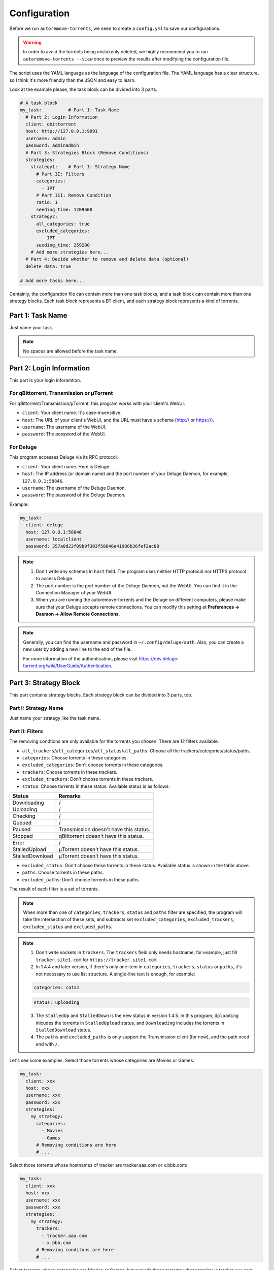 .. _config:

Configuration
=============

Before we run ``autoremove-torrents``, we need to create a ``config.yml`` to save our configurations.

.. warning::

    In order to avoid the torrents being mistakenly deleted, we highly recommend you to run ``autoremove-torrents --view`` once to preview the results after modifying the configuration file.

The script uses the YAML language as the language of the configuration file. The YAML language has a clear structure, so I think it's more friendly than the JSON and easy to learn.

Look at the example please, the task block can be divided into 3 parts.

.. code-block:: yaml

   # A task block
   my_task:          # Part 1: Task Name
     # Part 2: Login Information
     client: qbittorrent
     host: http://127.0.0.1:9091
     username: admin
     password: adminadmin
     # Part 3: Strategies Block (Remove Conditions)
     strategies:
       strategy1:    # Part I: Strategy Name
         # Part II: Filters
         categories:
           - IPT
         # Part III: Remove Condition
         ratio: 1
         seeding_time: 1209600
       strategy2:
         all_categories: true
         excluded_categories:
           - IPT
         seeding_time: 259200
       # Add more strategies here...
     # Part 4: Decide whether to remove and delete data (optional)
     delete_data: true

   # Add more tasks here...


Centainly, the configuration file can contain more than one task blocks, and a task block can contain more than one strategy blocks. Each task block represents a BT client, and each strategy block represents a kind of torrents.

Part 1: Task Name
-----------------

Just name your task.

.. note::

   No spaces are allowed before the task name.


Part 2: Login Information
-------------------------

This part is your login inforamtion.

For qBittorrent, Transmission or μTorrent
++++++++++++++++++++++++++++++++++++++++++

For qBittorrent/Transmission/μTorrent, this program works with your client's WebUI.

* ``client``: Your client name. It's case-insensitive.
* ``host``: The URL of your client's WebUI, and the URL must have a scheme (http:// or https://).
* ``username``: The username of the WebUI.
* ``password``: The password of the WebUI.

For Deluge
+++++++++++

This program accesses Deluge via its RPC protocol.

* ``client``: Your client name. Here is Deluge.
* ``host``: The IP address (or domain name) and the port number of your Deluge Daemon, for example, ``127.0.0.1:58846``.
* ``username``: The username of the Deluge Daemon.
* ``password``: The password of the Deluge Daemon.

Example:

.. code-block:: yaml

   my_task:
     client: deluge
     host: 127.0.0.1:58846
     username: localclient
     password: 357a0d23f09b9f303f58846e41986b36fef2ac88

.. note::

   1. Don't write any schemes in ``host`` field. The program uses neither HTTP protocol nor HTTPS protocol to access Deluge.
   2. The port number is the port number of the Deluge Daemon, not the WebUI. You can find it in the Connection Manager of your WebUI.
   3. When you are running the autoremove-torrents and the Deluge on different computers, please make sure that your Deluge accepts remote connections. You can modify this setting at **Preferences -> Daemon -> Allow Remote Connections**.

.. note::

   Generally, you can find the username and password in ``~/.config/deluge/auth``. Also, you can create a new user by adding a new line to the end of the file.

   For more information of the authentication, please visit https://dev.deluge-torrent.org/wiki/UserGuide/Authentication.

Part 3: Strategy Block
----------------------
This part contains strategy blocks. Each strategy block can be divided into 3 parts, too.

Part I: Strategy Name
+++++++++++++++++++++

Just name your strategy like the task name.

Part II: Filters
++++++++++++++++

The removing condtions are only available for the torrents you chosen. There are 12 filters available.

* ``all_trackers``/``all_categories``/``all_status``/``all_paths``: Choose all the trackers/categories/status/paths.
* ``categories``: Choose torrents in these categories.
* ``excluded_categories``: Don't choose torrents in these categories.
* ``trackers``: Choose torrents in these trackers.
* ``excluded_trackers``: Don't choose torrents in these trackers.
* ``status``: Choose torrents in these status. Available status is as follows:

.. list-table::
   :header-rows: 1

   * - Status
     - Remarks
   * - Downloading
     - /
   * - Uploading
     - /
   * - Checking
     - /
   * - Queued
     - /
   * - Paused
     - Transmission doesn't have this status.
   * - Stopped
     - qBittorrent doesn't have this status.
   * - Error
     - /
   * - StalledUpload
     - μTorrent doesn't have this status.
   * - StalledDownload
     - μTorrent doesn't have this status.

* ``excluded_status``: Don't choose these torrents in these status. Available status is shown in the table above.
* ``paths``: Choose torrents in these paths.
* ``excluded_paths``: Don't choose torrents in these paths.

The result of each filter is a set of torrents. 

.. note::

   When more than one of ``categories``, ``trackers``, ``status`` and ``paths`` filter are specified, the program will take the intersection of these sets, and subtracts set ``excluded_categories``, ``excluded_trackers``, ``excluded_status`` and ``excluded_paths``.


.. note::

   1. Don't write sockets in ``trackers``. The ``trackers`` field only needs hostname, for example, just fill ``tracker.site1.com`` for ``https://tracker.site1.com``.
   2. In 1.4.4 and later version, if there's only one item in ``categories``, ``trackers``, ``status`` or ``paths``, it's not necessary to use list structure. A single-line text is enough, for example:

   .. code-block:: yaml

      categories: cata1
   

   .. code-block:: yaml

      status: uploading
   

   3. The ``StalledUp`` and ``StalledDown`` is the new status in version 1.4.5. In this program, ``Uploading`` inlcudes the torrents in ``StalledUpload`` status, and ``Downloading`` includes the torrents in ``StalledDownload`` status.
   4. The ``paths`` and ``excluded_paths`` is only support the Transmission client (for now), and the path need end with ``/``.

Let's see some examples. Select those torrents whose categories are Movies or Games:

.. code-block:: yaml

   my_task:
     client: xxx
     host: xxx
     username: xxx
     password: xxx
     strategies:
       my_strategy:
         categories:
           - Movies
           - Games
         # Removing conditions are here
         # ...


Select those torrents whose hostnames of tracker are tracker.aaa.com or x.bbb.com:

.. code-block:: yaml

   my_task:
     client: xxx
     host: xxx
     username: xxx
     password: xxx
     strategies:
       my_strategy:
         trackers:
           - tracker.aaa.com
           - x.bbb.com
         # Removing conditons are here
         # ...

Select torrents whose categories are Movies or Games, but exclude those torrents whose tracker is tracker.yyy.com:

.. code-block:: yaml

   my_task:
     client: xxx
     host: xxx
     username: xxx
     password: xxx
     strategies:
       my_strategy:
         categories:
           - Movies
           - Games
         excluded_trackers:
           - tracker.yyy.com
         # Removing conditions are here
         # ...

Select those torrents whose categories is Movies and status is uploading and path is /volume1/tv/:

.. code-block:: yaml

   my_task:
     client: xxx
     host: xxx
     username: xxx
     password: xxx
     strategies:
       my_strategy:
         categories:
           - Movies
         status:
           - Uploading
         paths:
           - /volume1/tv/
         # Removing conditions are here
         # ...


Part III: Remove Condition
++++++++++++++++++++++++++

There are 2 ways to set removing condition.

1. Use Removing Condition Keywords Directly (Recommended)
##########################################################

Use the removing condition keywords directly. There are 18 remove conditions. 

.. note::

   As long as a chosen torrent satisfies one of these conditions, it will be removed.

The first 18 conditions are here. In order to avoid torrents being mistakenly deleted, some conditions are only available for certain torrent status.

.. list-table::
   :header-rows: 1
   
   * - Condition
     - Unit
     - Available Status
     - Description
   * - ``ratio``
     -
     - All
     - Maximum ratio
   * - ``create_time``
     - Second
     - All
     - The maximum time elapsed since the torrent was added to the client. When a torrent reaches the limit, it will be removed (no matter what state it is).
   * - ``downloading_time``
     - Second
     - All
     - Maximum downloading time of a torrent.
   * - ``seeding_time``
     - Second
     - All
     - Maximum seeding time of a torrent.
   * - ``max_download``
     - GiB
     - All
     - Maximum downloaded size of a torrent. Torrents whose downloaded size exceed this limitation will be removed.
   * - ``max_downloadspeed``
     - KiB/s
     - Downloading
     - Maximum download speed of a torrent. Torrents that exceed the limitation will be removed.
   * - ``min_uploadspeed``
     - KiB/s
     - Downloading or Uploading
     - Minimum upload speed of a torrent. Torrents below this speed will be removed.
   * - ``max_average_downloadspeed``
     - KiB/s
     - All
     - Maximum average download speed. Just like ``max_downloadspeed``.
   * - ``min_average_uploadspeed``
     - KiB/s
     - All
     - Minimum average upload speed. Just like ``min_uploadspeed``.
   * - ``max_size``
     - GiB
     - All
     - Torrent size limitation. Remove those torrents whose size exceeds the limit.
   * - ``max_seeder``
     - 
     - All
     - Maximum number of seeders. When the seeders exceeds the limitation, the torrent will be removed.
   * - ``max_upload``
     - GiB
     - All
     - Maximum uploaded size of a torrent. Torrents whose uploaded size exceed this limitation will be removed.
   * - ``min_leecher``
     - 
     - All
     - Minimum number of leechers. When the number of leechers is less than the settings, the torrent will be removed.
   * - ``max_connected_seeder``
     -
     - Downloading or Uploading
     - Maximum number of connected seeders. Just like ``max_seeder``.
   * - ``min_connected_leecher``
     -
     - Downloading or Uploading
     - Minimum number of connected leechers. Just like ``min_leecher``.
   * - ``last_activity``
     - Second
     - All
     - The maximum time allowed since a torrent has stopped being active, that is, the maximum time without uploading or downloading. When the torrent reaches the limit, it will be removed.
   * - ``max_progress``
     - Percent (%)
     - All
     - The maximum download progress. The maximum value is 100.
   * - ``upload_ratio``
     - 
     - All
     - The maximum upload ratio. Note that the upload ratio here is different from the ratio. For each torrent, the upload ratio is ``uploaded size`` divided by its ``size``.

.. note::

   In version 1.5.4 and above, the behavior of ``last_activity`` has been changed. By default, it only considers those torrents that have ever been active, and the other torrents, which have no activity yet, won't be deleted.

   Moreover, to remove those torrents that have never been active, please use ``last_activity: Never`` or ``last_activity: None``.

Beside these condition, the other 3 remove conditions are here. The rest of the torrents will be removed if they trigger these conditions.

* ``seed_size``: Calculate the total size of the torrents you chosen. If the total size exceeds the limit, some of the torrents will be removed. The following two properties must be specificed.
  
  - ``limit``: Limit of the total size, in GiB.
  - ``action``: Determine which torrents will be removed. Can be the following values:

  .. list-table::
     :header-rows: 1
  
     * - Value
       - Description
     * - remove-old-seeds
       - Try to remove old torrents.
     * - remove-new-seeds
       - Try to remove new torrents.
     * - remove-big-seeds
       - Try to remove large torrents.
     * - remove-small-seeds
       - Try to remove small torrents.
     * - remove-active-seeds
       - Try to remove active torrents.
     * - remove-inactive-seeds
       - Try to remove inactive torrents.
     * - remove-fast-upload-seeds
       - Try to remove torrents with fast upload speeds.
     * - remove-slow-upload-seeds
       - Try to remove torrents with slow upload speeds.

  .. note::

     Similar to ``last_activity``, the action ``remove-active-seeds`` and ``remove-inactive-seeds`` first consider those torrents that were once active. Only if these torrents are all removed but the constraints are still not met, the torrents that have never been active can be removed (but the order is not guaranteed).

* ``maximum_number``: Set the maximum number of torrents. When the number of chosen torrents is exceed the maximum number, some of the torrents will be deleted, just like the condition `seed_size`. The following two properties must be specified:
  
  - ``limit``: Maximum number limitation
  - ``action``: Determine which torrents will be removed. The values and its meanings are in the table above.

* ``free_space``: Check the free space on disk is enough or not. When the free space is not enough, some of the chosen torrents will be deleted, just like the condition `seed_size`. The following three properties should be specified:
  
  - ``min``: Minimum free space, in `GiB`. When the free space of the specified directory is less than this value, the removing strategy will be trigger.
  - ``path``: Directory that needs to be monitored
  - ``action``: Removing strategy, which determines which torrents will be removed. The values and its meanings are in the table above.

* ``remote_free_space``: Decide which torrents to be removed based on the free space too, but use the free space data reported by the bittorrent client. Its behavior is the same as the ``free_space``.

  - ``min``: Minimum free space, in `GiB`.
  - ``path``: Directory that needs to be checked by the bittorrent client.
  - ``action``: Removing strategy.

.. note::

   If your autoremove-torrents and your bittorrent client are running on different machines, you need to use ``remote_free_space`` to check the free spaces. Besides, ``free_space`` and ``remote_free_space`` are the same.

   Please note that not all of the clients support checking the specified path. Currently, only Deluge and Transmission support, and the parameter ``path`` in ``remote_free_space`` will be ignored in qBittorrent.

Here is an example. For torrents whose categories are xxx or yyy, it removes the torrents which ratio is greater than 1 or seeding time is more than 1209600 seconds:

.. code-block:: yaml

   my_task:
     client: xxx
     host: xxx
     username: xxx
     password: xxx
     strategies:
       my_strategy:
         categories:
           - xxx
           - yyy
         ratio: 1
         seeding_time: 1209600


Here is another example. For all torrents, it removes the torrents which seeding time is greater than 259200 seconds:

.. code-block:: yaml

   my_task:
     client: xxx
     host: xxx
     username: xxx
     password: xxx
     strategies:
       my_strategy:
         seeding_time: 259200


Here is another another example. For all torrents, when the free space in directory `/home/myserver/downloads` is less than 10GiB, the program will try to remove the big torrents:

.. code-block:: yaml    

   my_task:
     client: xxx
     host: xxx
     username: xxx
     password: xxx
     strategies:
       my_strategy:
         free_space:
           min: 10
           path: /home/myserver/downloads
           action: remove-big-seeds

Here is the last example. For all torrents, remove those torrents whose ratio is greater than 3 first, and then if the total size of the rest of torrents is larger than 500 GiB, it will remove active torrents until the total size is less than 500 GiB:

.. code-block:: yaml

   my_task:
     client: xxx
     host: xxx
     username: xxx
     password: xxx
     strategies:
       my_strategy:
         ratio: 3
         seed_size:
           limit: 500
           action: remove-active-seeds

2. Use ``remove`` Keyword (Advanced)
#####################################

Use the ``remove`` keyword. The ``remove`` keyword is a new keyword in version 1.4.0, which supports the complex removing condition. The ``remove`` keyword is followed by an expression, which consists of the following syntax:

1. ``<Parameter> <Comparison Operator> <Value>``

   ``Parameter``: Available parameters are as follows, and they are case-insensitive. 
   
   .. note::
   
       Some properties can only be used in specific status. The torrents not in available status will not be removed.

   .. list-table::
      :header-rows: 1
       
      * - Parameter
        - Unit
        - Available Status
        - Description
      * - ``average_downloadspeed``
        - KiB/s
        - All
        - Average download speed.
      * - ``average_uploadspeed``
        - KiB/s
        - All
        - Average upload speed.
      * - ``connected_leecher``
        - /
        - Downloading or Uploading
        - The number of connected leecher.
      * - ``connected_seeder``
        - /
        - Downloading or Uploading
        - The number of connected seeder.
      * - ``create_time``
        - Second
        - All
        - The elapsed time since the torrent was added to the client.
      * - ``download``
        - GiB
        - All
        - Downloaded Size
      * - ``download_speed``
        - KiB/s
        - Downloading
        - Download speed.
      * - ``downloading_time``
        - Second
        - All
        - Downloading time.
      * - ``last_activity``
        - Second
        - All
        - The elapsed time since the torrent has stopped being active (without uploading or downloading).
      * - ``leecher``
        - /
        - All
        - The number of leechers.
      * - ``progress``
        - %
        - All
        - The download progress.
      * - ``ratio``
        - /
        - All
        - Ratio
      * - ``seeder``
        - /
        - All
        - The number of seeders.
      * - ``seeding_time``
        - Second
        - All
        - Seeding time.
      * - ``size``
        - GiB
        - All
        - The torrent size.
      * - ``upload``
        - GiB
        - All
        - Uploaded Size
      * - ``upload_ratio``
        - /
        - All
        - uploaded size / size
      * - ``upload_speed``
        - KiB/s
        - Downloading or Uploading
        - Upload Speed

   ``Comparison Operator``: Available operators are as follows.

   .. list-table::
      :header-rows: 1
       
      * - Comparison Operator
        - Description
      * - ``<``
        - Less Than
      * - ``>``
        - Greater Than
      * - ``=``
        - Equals

   ``Value``: Specify a numeric value. Supports integers and floats.

   This syntax selects the eligible torrents directly, and removes them directly or works with the following compound expressions. Here is an example, it removes the torrents which seeding time is greater than 259200 seconds:

   .. code-block:: yaml

      my_task:
        client: xxx
        host: xxx
        username: xxx
        password: xxx
        strategies:
          my_strategy:
            remove: seeding_time > 259200
    

2. ``<Expression 1> and <Expression 2>`` and ``<Expression 1> or <Expression 2>``

   This syntax is a compound expression.

   * ``and``: Select torrents that meet both the ``Expression 1`` and ``Expression 2`` (intersection).
   * ``or``: Select torrents that meet one or both of the ``Expression 1`` and ``Expression 2`` (Union).

   Here is an example. For all torrents, it removes those torrents which ratio is greater than 2 **and** seeding time is more than 60000 seconds:

   .. code-block:: yaml

      my_task:
        client: xxx
        host: xxx
        username: xxx
        password: xxx
        strategies:
          my_strategy:
            remove: ratio > 2 and seeding_time > 60000
      

   Here is another example. For all torrents, it removes those torrents which ratio is less than 1 **or** seeding time is more than 60000:

   .. code-block:: yaml

      my_task:
        client: xxx
        host: xxx
        username: xxx
        password: xxx
        strategies:
          my_strategy:
            remove: ratio < 1 or seeding_time > 60000
      

3. ``(<Expression>)``

   When an expression is enclosed in parentheses, it is still an expression. Using parentheses can change the priority. And you can use multiple parentheses for nesting.

   Here is an example. For all torrents, it removes those torrents which seeding time is more than 60000 seconds, **or** those torrents which ratio is greater than 3 **and** added time is more than 1400000 seconds:

   .. code-block:: yaml

      my_task:
        client: xxx
        host: xxx
        username: xxx
        password: xxx
        strategies:
          my_strategy:
            remove: seeding_time > 60000 or (ratio > 3 and create_time > 1400000)
      

Part 4: Delete data
-------------------

Determine whether to delete data at the same time. If this field isn't specificed, the default value is ``false``.

The Last Step...
----------------

Remember to check your configuration file and make sure it works as you think. Use the following command line to see the torrents that will be removed (but not really remove them).

.. code-block:: bash

   autoremove-torrents --view
